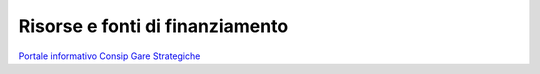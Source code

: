 .. _risorse-e-fonti-di-finanziamento-1:

Risorse e fonti di finanziamento
================================

`Portale informativo Consip Gare
Strategiche <https://www.consip.it/attivit/gare-strategiche>`__

